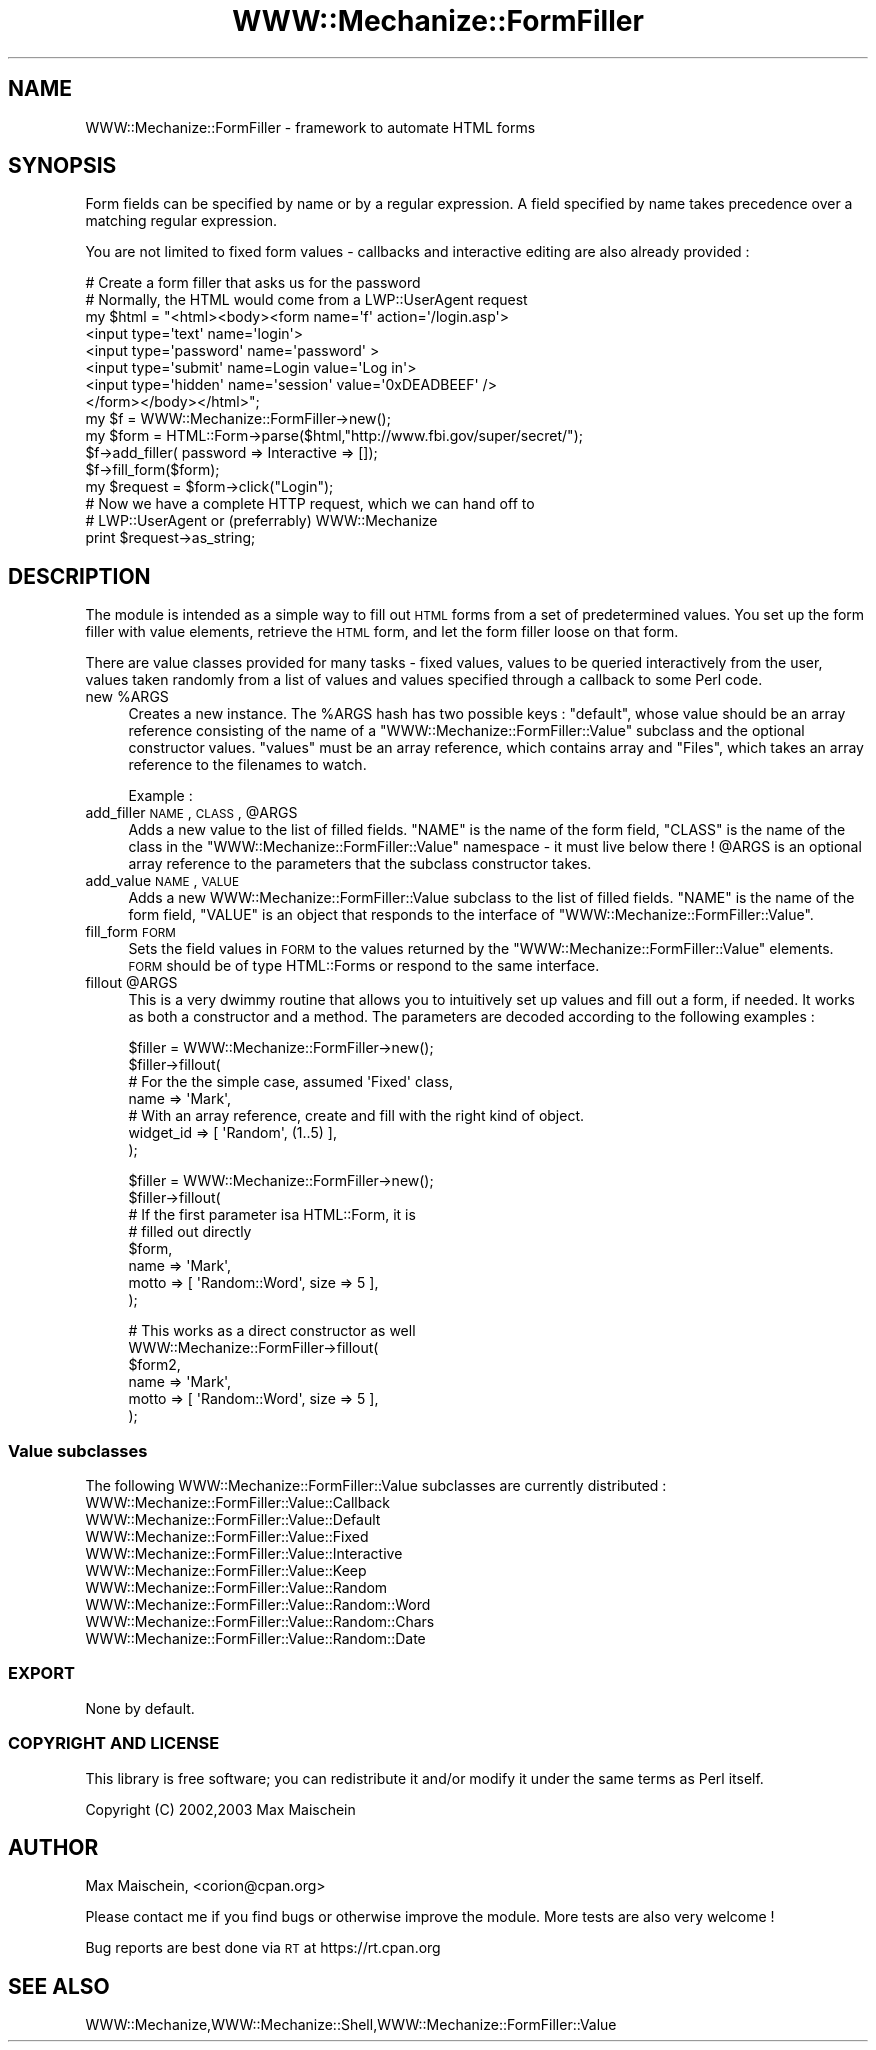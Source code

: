 .\" Automatically generated by Pod::Man 2.23 (Pod::Simple 3.14)
.\"
.\" Standard preamble:
.\" ========================================================================
.de Sp \" Vertical space (when we can't use .PP)
.if t .sp .5v
.if n .sp
..
.de Vb \" Begin verbatim text
.ft CW
.nf
.ne \\$1
..
.de Ve \" End verbatim text
.ft R
.fi
..
.\" Set up some character translations and predefined strings.  \*(-- will
.\" give an unbreakable dash, \*(PI will give pi, \*(L" will give a left
.\" double quote, and \*(R" will give a right double quote.  \*(C+ will
.\" give a nicer C++.  Capital omega is used to do unbreakable dashes and
.\" therefore won't be available.  \*(C` and \*(C' expand to `' in nroff,
.\" nothing in troff, for use with C<>.
.tr \(*W-
.ds C+ C\v'-.1v'\h'-1p'\s-2+\h'-1p'+\s0\v'.1v'\h'-1p'
.ie n \{\
.    ds -- \(*W-
.    ds PI pi
.    if (\n(.H=4u)&(1m=24u) .ds -- \(*W\h'-12u'\(*W\h'-12u'-\" diablo 10 pitch
.    if (\n(.H=4u)&(1m=20u) .ds -- \(*W\h'-12u'\(*W\h'-8u'-\"  diablo 12 pitch
.    ds L" ""
.    ds R" ""
.    ds C` ""
.    ds C' ""
'br\}
.el\{\
.    ds -- \|\(em\|
.    ds PI \(*p
.    ds L" ``
.    ds R" ''
'br\}
.\"
.\" Escape single quotes in literal strings from groff's Unicode transform.
.ie \n(.g .ds Aq \(aq
.el       .ds Aq '
.\"
.\" If the F register is turned on, we'll generate index entries on stderr for
.\" titles (.TH), headers (.SH), subsections (.SS), items (.Ip), and index
.\" entries marked with X<> in POD.  Of course, you'll have to process the
.\" output yourself in some meaningful fashion.
.ie \nF \{\
.    de IX
.    tm Index:\\$1\t\\n%\t"\\$2"
..
.    nr % 0
.    rr F
.\}
.el \{\
.    de IX
..
.\}
.\"
.\" Accent mark definitions (@(#)ms.acc 1.5 88/02/08 SMI; from UCB 4.2).
.\" Fear.  Run.  Save yourself.  No user-serviceable parts.
.    \" fudge factors for nroff and troff
.if n \{\
.    ds #H 0
.    ds #V .8m
.    ds #F .3m
.    ds #[ \f1
.    ds #] \fP
.\}
.if t \{\
.    ds #H ((1u-(\\\\n(.fu%2u))*.13m)
.    ds #V .6m
.    ds #F 0
.    ds #[ \&
.    ds #] \&
.\}
.    \" simple accents for nroff and troff
.if n \{\
.    ds ' \&
.    ds ` \&
.    ds ^ \&
.    ds , \&
.    ds ~ ~
.    ds /
.\}
.if t \{\
.    ds ' \\k:\h'-(\\n(.wu*8/10-\*(#H)'\'\h"|\\n:u"
.    ds ` \\k:\h'-(\\n(.wu*8/10-\*(#H)'\`\h'|\\n:u'
.    ds ^ \\k:\h'-(\\n(.wu*10/11-\*(#H)'^\h'|\\n:u'
.    ds , \\k:\h'-(\\n(.wu*8/10)',\h'|\\n:u'
.    ds ~ \\k:\h'-(\\n(.wu-\*(#H-.1m)'~\h'|\\n:u'
.    ds / \\k:\h'-(\\n(.wu*8/10-\*(#H)'\z\(sl\h'|\\n:u'
.\}
.    \" troff and (daisy-wheel) nroff accents
.ds : \\k:\h'-(\\n(.wu*8/10-\*(#H+.1m+\*(#F)'\v'-\*(#V'\z.\h'.2m+\*(#F'.\h'|\\n:u'\v'\*(#V'
.ds 8 \h'\*(#H'\(*b\h'-\*(#H'
.ds o \\k:\h'-(\\n(.wu+\w'\(de'u-\*(#H)/2u'\v'-.3n'\*(#[\z\(de\v'.3n'\h'|\\n:u'\*(#]
.ds d- \h'\*(#H'\(pd\h'-\w'~'u'\v'-.25m'\f2\(hy\fP\v'.25m'\h'-\*(#H'
.ds D- D\\k:\h'-\w'D'u'\v'-.11m'\z\(hy\v'.11m'\h'|\\n:u'
.ds th \*(#[\v'.3m'\s+1I\s-1\v'-.3m'\h'-(\w'I'u*2/3)'\s-1o\s+1\*(#]
.ds Th \*(#[\s+2I\s-2\h'-\w'I'u*3/5'\v'-.3m'o\v'.3m'\*(#]
.ds ae a\h'-(\w'a'u*4/10)'e
.ds Ae A\h'-(\w'A'u*4/10)'E
.    \" corrections for vroff
.if v .ds ~ \\k:\h'-(\\n(.wu*9/10-\*(#H)'\s-2\u~\d\s+2\h'|\\n:u'
.if v .ds ^ \\k:\h'-(\\n(.wu*10/11-\*(#H)'\v'-.4m'^\v'.4m'\h'|\\n:u'
.    \" for low resolution devices (crt and lpr)
.if \n(.H>23 .if \n(.V>19 \
\{\
.    ds : e
.    ds 8 ss
.    ds o a
.    ds d- d\h'-1'\(ga
.    ds D- D\h'-1'\(hy
.    ds th \o'bp'
.    ds Th \o'LP'
.    ds ae ae
.    ds Ae AE
.\}
.rm #[ #] #H #V #F C
.\" ========================================================================
.\"
.IX Title "WWW::Mechanize::FormFiller 3"
.TH WWW::Mechanize::FormFiller 3 "2009-04-24" "perl v5.12.3" "User Contributed Perl Documentation"
.\" For nroff, turn off justification.  Always turn off hyphenation; it makes
.\" way too many mistakes in technical documents.
.if n .ad l
.nh
.SH "NAME"
WWW::Mechanize::FormFiller \- framework to automate HTML forms
.SH "SYNOPSIS"
.IX Header "SYNOPSIS"
Form fields can be specified by name or by a regular expression. A
field specified by name takes precedence over a matching regular
expression.
.PP
You are not limited to fixed form values \- callbacks and interactive
editing are also already provided :
.PP
.Vb 1
\&  # Create a form filler that asks us for the password
\&
\&  # Normally, the HTML would come from a LWP::UserAgent request
\&  my $html = "<html><body><form name=\*(Aqf\*(Aq action=\*(Aq/login.asp\*(Aq>
\&    <input type=\*(Aqtext\*(Aq name=\*(Aqlogin\*(Aq>
\&    <input type=\*(Aqpassword\*(Aq name=\*(Aqpassword\*(Aq >
\&    <input type=\*(Aqsubmit\*(Aq name=Login value=\*(AqLog in\*(Aq>
\&    <input type=\*(Aqhidden\*(Aq name=\*(Aqsession\*(Aq value=\*(Aq0xDEADBEEF\*(Aq />
\&  </form></body></html>";
\&
\&  my $f = WWW::Mechanize::FormFiller\->new();
\&  my $form = HTML::Form\->parse($html,"http://www.fbi.gov/super/secret/");
\&
\&  $f\->add_filler( password => Interactive => []);
\&  $f\->fill_form($form);
\&
\&  my $request = $form\->click("Login");
\&
\&  # Now we have a complete HTTP request, which we can hand off to
\&  # LWP::UserAgent or (preferrably) WWW::Mechanize
\&  print $request\->as_string;
.Ve
.SH "DESCRIPTION"
.IX Header "DESCRIPTION"
The module is intended as a simple way to fill out \s-1HTML\s0 forms from a
set of predetermined values. You set up the form filler with value elements,
retrieve the \s-1HTML\s0 form, and let the form filler loose on that form.
.PP
There are value classes provided for many tasks \- fixed values, values
to be queried interactively from the user, values taken randomly from
a list of values and values specified through a callback to some Perl code.
.ie n .IP "new %ARGS" 4
.el .IP "new \f(CW%ARGS\fR" 4
.IX Item "new %ARGS"
Creates a new instance. The \f(CW%ARGS\fR hash has two possible keys :
\&\f(CW\*(C`default\*(C'\fR, whose value should be an array reference consisting of the
name of a \f(CW\*(C`WWW::Mechanize::FormFiller::Value\*(C'\fR subclass and the optional
constructor values.
\&\f(CW\*(C`values\*(C'\fR must be an array reference, which contains array
and \f(CW\*(C`Files\*(C'\fR, which takes an array reference to the filenames to
watch.
.Sp
Example :
.ie n .IP "add_filler \s-1NAME\s0, \s-1CLASS\s0, @ARGS" 4
.el .IP "add_filler \s-1NAME\s0, \s-1CLASS\s0, \f(CW@ARGS\fR" 4
.IX Item "add_filler NAME, CLASS, @ARGS"
Adds a new value to the list of filled fields. \f(CW\*(C`NAME\*(C'\fR is the name
of the form field, \f(CW\*(C`CLASS\*(C'\fR is the name of the class in the
\&\f(CW\*(C`WWW::Mechanize::FormFiller::Value\*(C'\fR namespace \- it must live
below there ! \f(CW@ARGS\fR is an optional array reference to the parameters
that the subclass constructor takes.
.IP "add_value \s-1NAME\s0, \s-1VALUE\s0" 4
.IX Item "add_value NAME, VALUE"
Adds a new WWW::Mechanize::FormFiller::Value subclass to the list
of filled fields. \f(CW\*(C`NAME\*(C'\fR is the name of the form field, \f(CW\*(C`VALUE\*(C'\fR
is an object that responds to the interface of \f(CW\*(C`WWW::Mechanize::FormFiller::Value\*(C'\fR.
.IP "fill_form \s-1FORM\s0" 4
.IX Item "fill_form FORM"
Sets the field values in \s-1FORM\s0 to the values returned by the
\&\f(CW\*(C`WWW::Mechanize::FormFiller::Value\*(C'\fR elements. \s-1FORM\s0 should be
of type HTML::Forms or respond to the same interface.
.ie n .IP "fillout @ARGS" 4
.el .IP "fillout \f(CW@ARGS\fR" 4
.IX Item "fillout @ARGS"
This is a very dwimmy routine that allows you to intuitively
set up values and fill out a form, if needed. It works as both
a constructor and a method. The parameters are decoded according
to the following examples :
.Sp
.Vb 4
\&  $filler = WWW::Mechanize::FormFiller\->new();
\&  $filler\->fillout(
\&    # For the the simple case, assumed \*(AqFixed\*(Aq class,
\&    name => \*(AqMark\*(Aq,
\&
\&    # With an array reference, create and fill with the right kind of object.
\&    widget_id => [ \*(AqRandom\*(Aq, (1..5) ],
\&  );
.Ve
.Sp
.Vb 8
\&  $filler = WWW::Mechanize::FormFiller\->new();
\&  $filler\->fillout(
\&    # If the first parameter isa HTML::Form, it is
\&    # filled out directly
\&    $form,
\&    name => \*(AqMark\*(Aq,
\&    motto => [ \*(AqRandom::Word\*(Aq, size => 5 ],
\&  );
.Ve
.Sp
.Vb 6
\&  # This works as a direct constructor as well
\&  WWW::Mechanize::FormFiller\->fillout(
\&    $form2,
\&    name => \*(AqMark\*(Aq,
\&    motto => [ \*(AqRandom::Word\*(Aq, size => 5 ],
\&  );
.Ve
.SS "Value subclasses"
.IX Subsection "Value subclasses"
The following WWW::Mechanize::FormFiller::Value subclasses are currently distributed :
.IP "WWW::Mechanize::FormFiller::Value::Callback" 4
.IX Item "WWW::Mechanize::FormFiller::Value::Callback"
.PD 0
.IP "WWW::Mechanize::FormFiller::Value::Default" 4
.IX Item "WWW::Mechanize::FormFiller::Value::Default"
.IP "WWW::Mechanize::FormFiller::Value::Fixed" 4
.IX Item "WWW::Mechanize::FormFiller::Value::Fixed"
.IP "WWW::Mechanize::FormFiller::Value::Interactive" 4
.IX Item "WWW::Mechanize::FormFiller::Value::Interactive"
.IP "WWW::Mechanize::FormFiller::Value::Keep" 4
.IX Item "WWW::Mechanize::FormFiller::Value::Keep"
.IP "WWW::Mechanize::FormFiller::Value::Random" 4
.IX Item "WWW::Mechanize::FormFiller::Value::Random"
.IP "WWW::Mechanize::FormFiller::Value::Random::Word" 4
.IX Item "WWW::Mechanize::FormFiller::Value::Random::Word"
.IP "WWW::Mechanize::FormFiller::Value::Random::Chars" 4
.IX Item "WWW::Mechanize::FormFiller::Value::Random::Chars"
.IP "WWW::Mechanize::FormFiller::Value::Random::Date" 4
.IX Item "WWW::Mechanize::FormFiller::Value::Random::Date"
.PD
.SS "\s-1EXPORT\s0"
.IX Subsection "EXPORT"
None by default.
.SS "\s-1COPYRIGHT\s0 \s-1AND\s0 \s-1LICENSE\s0"
.IX Subsection "COPYRIGHT AND LICENSE"
This library is free software; you can redistribute it and/or modify it under the same terms as Perl itself.
.PP
Copyright (C) 2002,2003 Max Maischein
.SH "AUTHOR"
.IX Header "AUTHOR"
Max Maischein, <corion@cpan.org>
.PP
Please contact me if you find bugs or otherwise improve the module. More tests are also very welcome !
.PP
Bug reports are best done via \s-1RT\s0 at https://rt.cpan.org
.SH "SEE ALSO"
.IX Header "SEE ALSO"
WWW::Mechanize,WWW::Mechanize::Shell,WWW::Mechanize::FormFiller::Value
